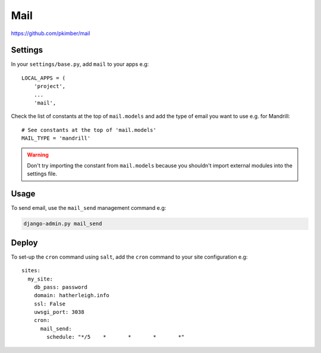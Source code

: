 Mail
****

.. highlight:: python

https://github.com/pkimber/mail

Settings
========

In your ``settings/base.py``, add ``mail`` to your apps e.g::

  LOCAL_APPS = (
      'project',
      ...
      'mail',

Check the list of constants at the top of ``mail.models`` and add the type of
email you want to use e.g. for Mandrill::

  # See constants at the top of 'mail.models'
  MAIL_TYPE = 'mandrill'

.. warning:: Don't try importing the constant from ``mail.models`` because you
             shouldn't import external modules into the settings file.

Usage
=====

To send email, use the ``mail_send`` management command e.g:

.. code-block:: bash

  django-admin.py mail_send

Deploy
======

To set-up the ``cron`` command using ``salt``, add the ``cron`` command to
your site configuration e.g::

  sites:
    my_site:
      db_pass: password
      domain: hatherleigh.info
      ssl: False
      uwsgi_port: 3038
      cron:
        mail_send:
          schedule: "*/5    *       *       *       *"


.. You will also need a way to run the app mail sending service.  One way to do
.. this is to create a python run script called ``run_mail_service.py``.  This
.. can then be run from a bash script.  This should contain::
..
..   from mail.service import (send_mail, send_messages_via_mandrill)
..
..   # uncomment the next line if you are using mandrill
..   # send_message_via_mandrill()
..
..   # uncomment the next line if you are using the default django mail backend
..   # send_mail()
..
.. You will also need to create a shell script to run from ``cron``.  Here is an
.. example:
..
..   #!/bin/bash
..   cd <directory where you installed the application that contains you app>
..
..   source .env
..
..   python <full path to run_mail_service.py script>
..
..
..   This app provides several API functions, these are accessed as follows:
..
..   from mail.service import (
..       queue_mail,
..       send_mail,
..       sned_mail_via_mandrill,
..       render_mail_template
..   )
